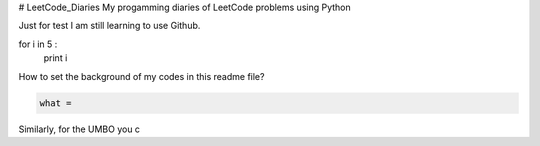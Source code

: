 # LeetCode_Diaries
My progamming diaries of LeetCode problems using Python

Just for test
I am still learning to use Github.

.. code-block:: python

for i in 5 :
    print i
    
    
How to set the background of my codes in this readme file?
 



.. code-block:: python

    what = 

Similarly, for the UMBO you c





